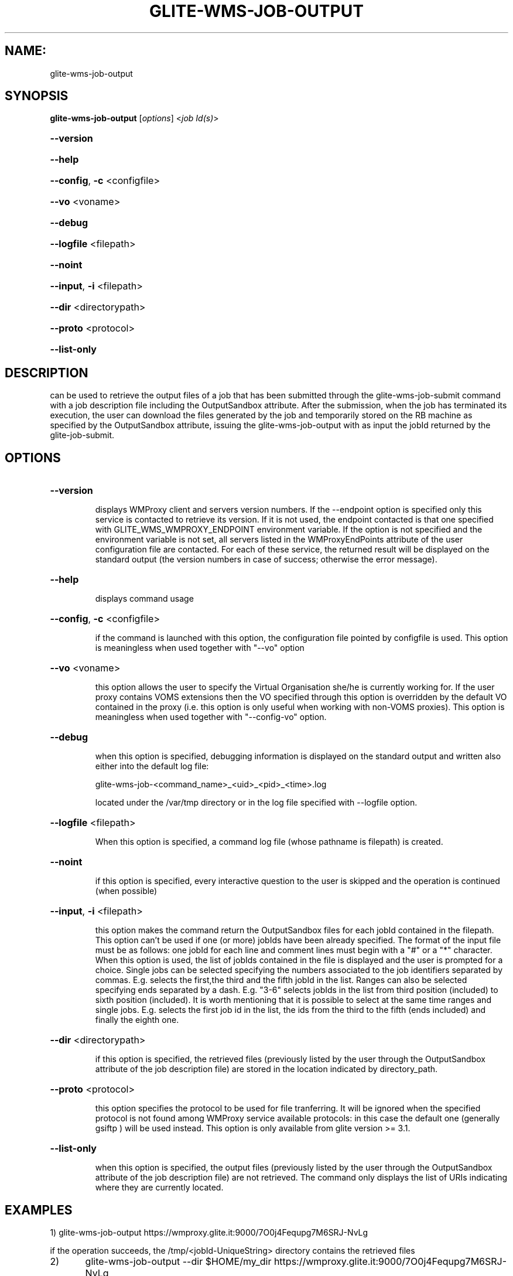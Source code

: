 .\" PLEASE DO NOT MODIFY THIS FILE! It was generated by raskman version: 1.1.0
.TH GLITE-WMS-JOB-OUTPUT "1" "GLITE-WMS-JOB-OUTPUT" "GLITE User Guide"

.SH NAME:
glite-wms-job-output

.SH SYNOPSIS
.B glite-wms-job-output
[\fIoptions\fR]  <\fIjob Id(s)\fR>

.HP
\fB--version\fR
.HP
\fB--help\fR
.HP
\fB--config\fR, \fB-c\fR
<configfile>
.HP
\fB--vo\fR
<voname>
.HP
\fB--debug\fR
.HP
\fB--logfile\fR
<filepath>
.HP
\fB--noint\fR
.HP
\fB--input\fR, \fB-i\fR
<filepath>
.HP
\fB--dir\fR
<directorypath>
.HP
\fB--proto\fR
<protocol>
.HP
\fB--list-only\fR


.SH DESCRIPTION

can be used to retrieve the output files of a job that has been submitted through the glite-wms-job-submit command with a job description file including the OutputSandbox attribute.
After the submission, when the job has terminated its execution, the user can download the files generated by the job and temporarily stored on the RB machine as specified by the OutputSandbox attribute, issuing the glite-wms-job-output with as input the jobId returned by the glite-job-submit.
.SH OPTIONS
.HP
\fB--version\fR

.IP
displays WMProxy client and servers version numbers.
If the --endpoint option is specified only this service is contacted to retrieve its version. If it is not used, the endpoint contacted is that one specified with GLITE_WMS_WMPROXY_ENDPOINT environment variable. If the option is not specified and the environment variable is not set, all servers listed in the WMProxyEndPoints attribute of the user configuration file are contacted. For each of these service, the returned result will be displayed on the standard output (the version numbers in case of success; otherwise the error message).
.PP
.HP
\fB--help\fR

.IP
displays command usage
.PP
.HP
\fB--config\fR, \fB-c\fR
<configfile>

.IP
if the command is launched with this option, the configuration file pointed by configfile is used. This option is meaningless when used together with "--vo" option
.PP
.HP
\fB--vo\fR
<voname>

.IP
this option allows the user to specify the Virtual Organisation she/he is currently working for.
If the user proxy contains VOMS extensions then the VO specified through this option is overridden by the
default VO contained in the proxy (i.e. this option is only useful when working with non-VOMS proxies).
This option is meaningless when used together with "--config-vo" option.
.PP
.HP
\fB--debug\fR

.IP
when this option is specified, debugging information is displayed on the standard output and written also either into the default log file:

glite-wms-job-<command_name>_<uid>_<pid>_<time>.log

located under the /var/tmp directory or in the log file specified with --logfile option.
.PP
.HP
\fB--logfile\fR
<filepath>

.IP
When this option is specified, a command log file (whose pathname is filepath) is created.
.PP
.HP
\fB--noint\fR

.IP
if this option is specified, every interactive question to the user is skipped and the operation is continued (when possible)
.PP
.HP
\fB--input\fR, \fB-i\fR
<filepath>

.IP
this option makes the command return the OutputSandbox files for each jobId contained in the filepath. This option can't be used if one (or more) jobIds have been already specified. The format of the input file must be as follows: one jobId for each line and comment lines must begin with a "#" or a "*" character. When this option is used, the list of jobIds contained in the file is displayed and the user is prompted for a choice. Single jobs can be selected specifying the numbers associated to the job identifiers separated by commas.
E.g. selects the first,the third and the fifth jobId in the list. Ranges can also be selected specifying ends separated by a dash. E.g. "3-6" selects jobIds in the list from third position (included) to sixth position (included). It is worth mentioning that it is possible to select at the same time ranges and single jobs.
E.g. selects the first job id in the list, the ids from the third to the fifth (ends included) and finally the eighth one.
.PP
.HP
\fB--dir\fR
<directorypath>

.IP
if this option is specified, the retrieved files (previously listed by the user through the OutputSandbox attribute of the job description file) are stored in the location indicated by directory_path.
.PP
.HP
\fB--proto\fR
<protocol>

.IP
this option specifies the protocol to be used for file tranferring. It will be ignored when the specified protocol is not found among WMProxy service available protocols: in this case the default one (generally gsiftp ) will be used instead.
This option is only available from glite version >= 3.1.
.PP
.HP
\fB--list-only\fR

.IP
when this option is specified, the output files (previously listed by the user through the OutputSandbox attribute of the job description file) are not retrieved. The command only displays the list of URIs indicating where they are currently located.
.PP

.SH EXAMPLES


1) glite-wms-job-output https://wmproxy.glite.it:9000/7O0j4Fequpg7M6SRJ-NvLg

if the operation succeeds, the /tmp/<jobId-UniqueString> directory contains the retrieved files

2)	glite-wms-job-output --dir $HOME/my_dir https://wmproxy.glite.it:9000/7O0j4Fequpg7M6SRJ-NvLg

if the operation succeeds, the $HOME/my_dir directory contains the retrieved files

3)	request for output of multiple jobs:
glite-wms-job-output https://wmproxy.glite.it:9000/7O0j4Fequpg7M6SRJ-NvLg https://wmproxy.glite.it:9000/wqikja_-de83jdqd https://wmproxy.glite.it:9000/jdh_wpwkd134ywhq6p

if the operation succeeds, each /tmp/<jobId-UniqueString> directory contains the retrieved files for the corresponding job

4)	the myids.in input file contains the jobid(s)
glite-wms-job-output --input myids.in
if the operation succeeds, each /tmp/<jobId-UniqueString> directory contains the retrieved files for the corresponding job
.SH FILES

voName/glite_wms.conf: The user configuration file. The standard path location is $GLITE_WMS_LOCATION/etc (or $GLITE_LOCATION/etc); different configuration files
can be specified by either using the --config option or setting the GLITE_WMS_CLIENT_CONFIG environment variable

/tmp/x509up_u<uid>: A valid X509 user proxy; use the X509_USER_PROXY environment variable to override the default location

JDL: file The file (containing the description of the job in the JDL language located in the path specified by jdl_file (the last argument of this command); multiple jdl files can be used with the --collection option
.SH ENVIRONMENT

GLITE_WMS_CLIENT_CONFIG:  This variable may be set to specify the path location of the configuration file

GLITE_WMS_LOCATION:  This variable must be set when the Glite WMS installation is not located in the default paths: either /opt/glite or /usr/local

GLITE_LOCATION: This variable must be set when the Glite installation is not located in the default paths: either  /opt/glite or /usr/local

GLITE_WMS_WMPROXY_ENDPOINT: This variable may be set to specify the endpoint URL

GLOBUS_LOCATION: This variable must be set when the Globus installation is not located in the default path /opt/globus

GLOBUS_TCP_PORT_RANGE="<val min> <val max>": This variable must be set to define a range of ports to be used for inbound connections in the interactivity context

X509_CERT_DIR: This variable may be set to override the default location of the trusted certificates directory, which is normally /etc/grid-security/certificates

X509_USER_PROXY: This variable may be set to override the default location of the user proxy credentials, which is normally /tmp/x509up_u<uid>.

GLITE_SD_PLUGIN: If Service Discovery querying is needed, this variable can be used in order to set a specific (or more) plugin, normally bdii, rgma (or both, separated by comma)

LCG_GFAL_INFOSYS: If Service Discovery querying is needed, this variable cbe used in order to set a specific Server where to perform the queries: for instance LCG_GFAL_INFOSYS='gridit-bdii-01.cnaf.infn.it:2170'


.SH AUTHORS

Alessandro Maraschini , Marco Sottilaro (egee@datamat.it)
